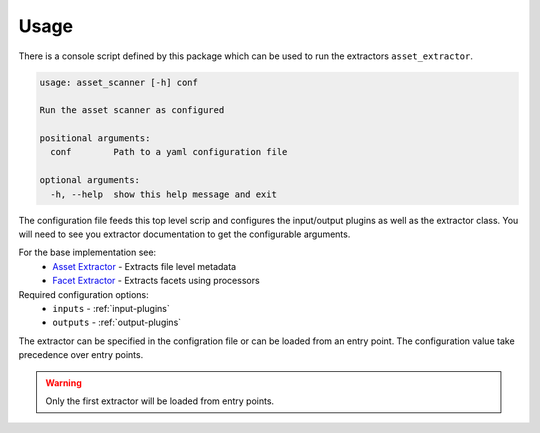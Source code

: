 Usage
=======

There is a console script defined by this package which can be used to run the
extractors ``asset_extractor``.

.. code-block:: console

    usage: asset_scanner [-h] conf

    Run the asset scanner as configured

    positional arguments:
      conf        Path to a yaml configuration file

    optional arguments:
      -h, --help  show this help message and exit


The configuration file feeds this top level scrip and configures the input/output
plugins as well as the extractor class. You will need to see you extractor documentation
to get the configurable arguments.

For the base implementation see:
    - `Asset Extractor <https://github.com/cedadev/asset-extractor>`_ - Extracts file level metadata
    - `Facet Extractor <https://github.com/cedadev/item-generator>`_ - Extracts facets using processors

Required configuration options:
    - ``inputs`` - :ref:`input-plugins`
    - ``outputs`` - :ref:`output-plugins`

The extractor can be specified in the configration file or can be loaded from
an entry point. The configuration value take precedence over entry points.

.. warning::
    Only the first extractor will be loaded from entry points.
